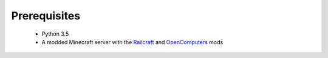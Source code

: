 Prerequisites
=============

  - Python 3.5
  - A modded Minecraft server with the `Railcraft <http://www.railcraft.info/>`_ and `OpenComputers <http://ocdoc.cil.li/>`_ mods
